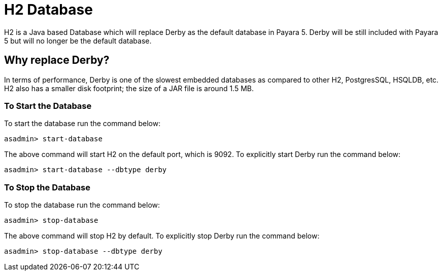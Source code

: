 [[h2-database]]
= H2 Database

H2 is a Java based Database which will replace Derby as the default database 
in Payara 5. Derby will be still included with Payara 5 but will no 
longer be the default database.

[[why-replace-derby]]
== Why replace Derby?
In terms of performance, Derby is one of the slowest  embedded databases as  
compared to other H2, PostgresSQL, HSQLDB, etc. H2 also has a smaller disk footprint; the 
size of a JAR file is around 1.5 MB.

[[to-start-the-database]]
=== To Start the Database
To start the database run the command below:

[source, shell]
----
asadmin> start-database
----

The above command will start H2 on the default port, which is 9092. To explicitly 
start Derby run the command below:

[source, shell]
----
asadmin> start-database --dbtype derby
----

[[to-stop-the-database]]
=== To Stop the Database
To stop the database run the command below:

[source, shell]
----
asadmin> stop-database
----

The above command will stop H2 by default. To explicitly stop Derby run the command below:

[source, shell]
----
asadmin> stop-database --dbtype derby
----
